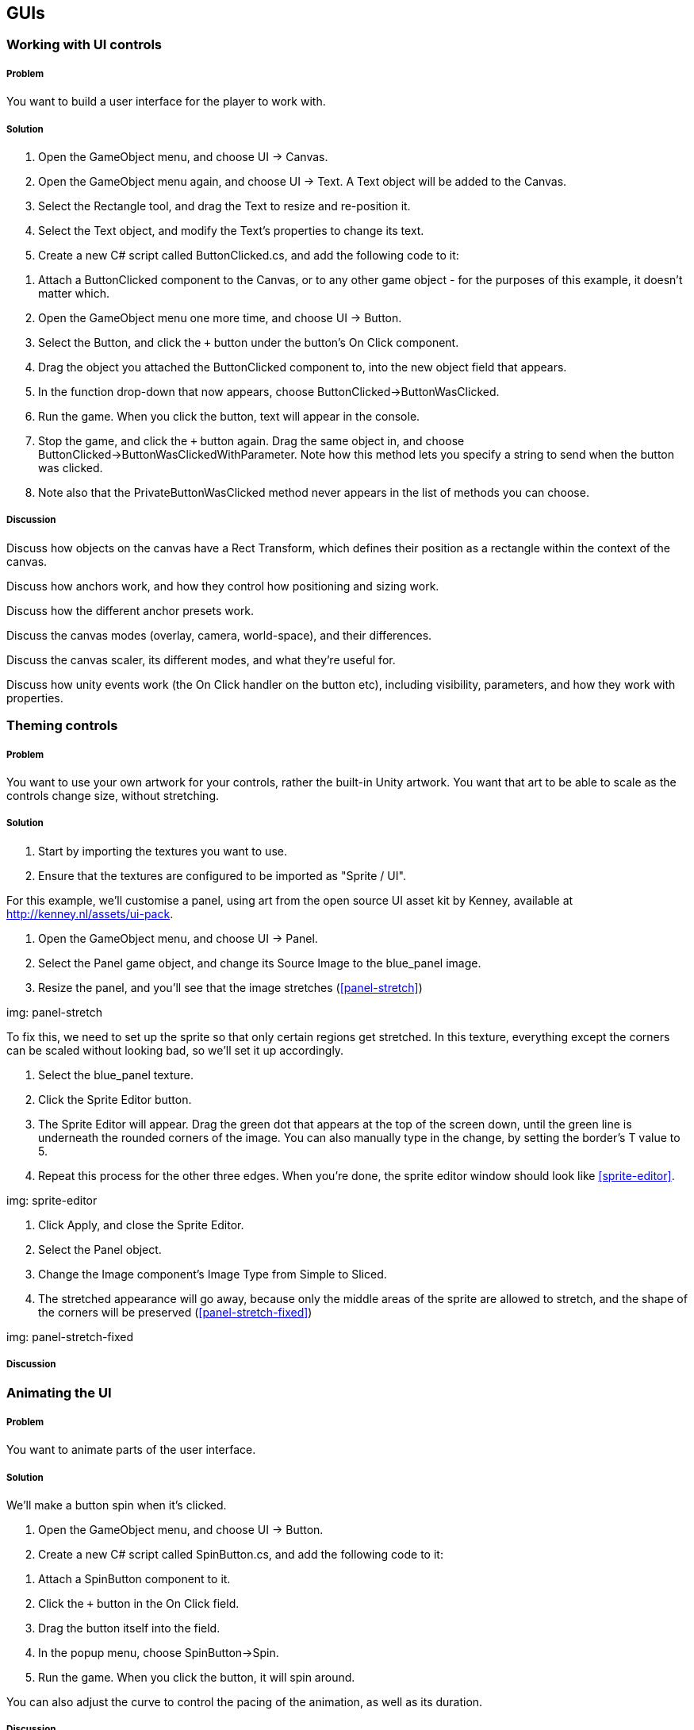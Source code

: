 == GUIs

=== Working with UI controls
// card: https://trello.com/c/C6aVwKBn

===== Problem

You want to build a user interface for the player to work with.

===== Solution

. Open the GameObject menu, and choose UI -> Canvas.
. Open the GameObject menu again, and choose UI -> Text. A Text object will be added to the Canvas.
. Select the Rectangle tool, and drag the Text to resize and re-position it.
. Select the Text object, and modify the Text's properties to change its text.


. Create a new C# script called ButtonClicked.cs, and add the following code to it:

// snip: button_clicked

. Attach a +ButtonClicked+ component to the Canvas, or to any other game object - for the purposes of this example, it doesn't matter which.

. Open the GameObject menu one more time, and choose UI -> Button.
. Select the Button, and click the `+` button under the button's On Click component.
. Drag the object you attached the +ButtonClicked+ component to, into the new object field that appears.

    . In the function drop-down that now appears, choose ButtonClicked->ButtonWasClicked.

. Run the game. When you click the button, text will appear in the console.

. Stop the game, and click the `+` button again. Drag the same object in, and choose ButtonClicked->ButtonWasClickedWithParameter. Note how this method lets you specify a string to send when the button was clicked.

. Note also that the PrivateButtonWasClicked method never appears in the list of methods you can choose.

===== Discussion


Discuss how objects on the canvas have a Rect Transform, which defines their position as a rectangle within the context of the canvas.

Discuss how anchors work, and how they control how positioning and sizing work.

Discuss how the different anchor presets work.

Discuss the canvas modes (overlay, camera, world-space), and their differences.

Discuss the canvas scaler, its different modes, and what they're useful for.

Discuss how unity events work (the On Click handler on the button etc), including visibility, parameters, and how they work with properties.

=== Theming controls
// card: https://trello.com/c/OOrMFakO

===== Problem

You want to use your own artwork for your controls, rather the built-in Unity artwork. You want that art to be able to scale as the controls change size, without stretching.

===== Solution

. Start by importing the textures you want to use.
    . Ensure that the textures are configured to be imported as "Sprite / UI".

For this example, we'll customise a panel, using art from the open source UI asset kit by Kenney, available at http://kenney.nl/assets/ui-pack.

. Open the GameObject menu, and choose UI -> Panel.
    . Select the Panel game object, and change its Source Image to the +blue_panel+ image.

. Resize the panel, and you'll see that the image stretches (<<panel-stretch>>)

img: panel-stretch

To fix this, we need to set up the sprite so that only certain regions get stretched. In this texture, everything except the corners can be scaled without looking bad, so we'll set it up accordingly.

. Select the blue_panel texture.
. Click the Sprite Editor button.
. The Sprite Editor will appear. Drag the green dot that appears at the top of the screen down, until the green line is underneath the rounded corners of the image. You can also manually type in the change, by setting the border's +T+ value to 5.
. Repeat this process for the other three edges. When you're done, the sprite editor window should look like <<sprite-editor>>.

img: sprite-editor

. Click Apply, and close the Sprite Editor.
. Select the Panel object.
. Change the Image component's Image Type from Simple to Sliced.
. The stretched appearance will go away, because only the middle areas of the sprite are allowed to stretch, and the shape of the corners will be preserved (<<panel-stretch-fixed>>)

img: panel-stretch-fixed

===== Discussion



=== Animating the UI
// card: https://trello.com/c/4wzH30ML

===== Problem

You want to animate parts of the user interface.

===== Solution

We'll make a button spin when it's clicked.

. Open the GameObject menu, and choose UI -> Button.

. Create a new C# script called SpinButton.cs, and add the following code to it:

// snip: spin_button

. Attach a +SpinButton+ component to it.

. Click the `+` button in the On Click field.
    . Drag the button itself into the field.
    . In the popup menu, choose SpinButton->Spin.

. Run the game. When you click the button, it will spin around.

You can also adjust the curve to control the pacing of the animation, as well as its duration.

===== Discussion

Discuss animation curves. Discuss what 'evaluating' the curve means. Discuss the benefits of doing it this way, instead of incrementing the rotation every frame.

Discuss how objects in the canvas can be positioned and rotated just like other objects

Discuss how you can also animate their properties just like other objects.


=== Creating a list of items
// card: https://trello.com/c/K9ijXDmM

===== Problem

You want to create a scrolling list of UI items.

===== Solution

First, we'll create the container for the list.

. Create a scroll view by opening the GameObject menu and choosing UI->Scroll View.
. Select the Content object in the Scroll View. 
    . Add a Vertical Layout Group to it. 
        . Turn on the Width checkbox in Child Controls Size. This will make the objects inside the Content object expand their width to fill their parent, while still having control over their own height.
    . Add a Content Size Fitter component to it.
        . Set the Vertical Fit setting to Preferred Size. This will make the Content object adjust its height to be the total height of its children.

Next, we'll create our prototype list object.

. Create a Panel. Name it "List Item".
    . Drag the List Item onto the Content object in the Scroll View. It will resize to the width of the Content.
. Create a new Text object by opening the GameObject menu and choosing UI->Text.
    . Make it a child of the List Item.
    . Set its minimum anchor to (0,0), and its maximum anchor to (1,1). This will make it define its size relative to the width and height of its parent.
    . Set its Left, Top, Bottom and Right to 5. This will inset the Text by 5 pixels on all edges.

Next, we'll add some code that lets each list item manage its content.

. Create a new C# script called ListItem.cs. Add the following code to it:

// snip: list_item

. Add a ListItem script to the List Item.
    . Drag the Text into the Label Text field.

. Drag the List Item object from the hierarchy into the Project tab. This will create a prefab.
. Delete the List Item from the scene.

Finally, we'll add code that populates the list with instances of the List Item.

. Create a new C# script called List.cs. Add the following code to it:

// snip: list

. Add a List component to the scroll view. 
    . Drag the List Item prefab into its List Item Prefab slot.
    . Drag the Content object into its List Container slot.

. Run the game. The list will now contain a scrollable collection of items.

===== Discussion

Discuss what scroll views do, how they work, what they're composed of (content area, clip area, scroll views)

Discuss how layout groups work.



=== Fading out a list
// card: https://trello.com/c/ta4DtcYY

===== Problem

You want to manage a list of items that fade out some time after being removed.

===== Solution

. Start with the List example from the previous recipe.
. Duplicate the List Item prefab, and name the new prefab "Fading List Item".
. Select the Fading List Item prefab, and add a Canvas Group component. This will allow you to fade the entire object.

. Configure the List object to use the new Fading List Item.

. Add a new Button to the scene. 
    . Set its Text to read "Add Item".
    . Add a new entry in its On Click list. 
    . Drag the List object into its object field, and select the List -> CreateNewListItem method. 
    . Type "New List Item" into the text field.

. Create a new C# Script called FadeAfterDelay.cs, with the following code:

// snip: fade_after_delay

. Attach a +FadeAfterDelay+ component to the Fading List Item.

. Run the program. When you click the button, a new list item will appear; after a moment, it will fade out.


===== Discussion




=== Creating on-screen position indicators
// card: https://trello.com/c/TL3qYhNS

===== Problem


You want to display icons that highlight the position of objects on screen.

===== Solution

To display the indicators, we'll use Unity's GUI system. This means that we'll set up a canvas and a prototype indicator to use as a prefab.

You'll need a sprite to use for your indicators. If you don't have one, Kenney's game icons pack has a good one (http://www.kenney.nl/assets/game-icons).

. Create a new Canvas by opening the GameObject menu, and choosing UI -> Canvas.
. Create a new Image by opening the GameObject menu, and choosing UI -> Image.
. Set the sprite of the image to the sprite you want to use for your indicators.
. Rename the Image "Indicator".
. Drag the Indicator into the Project tab. This will create a prefab.
. Delete the Indicator from the scene.

Next, we'll create the code that creates, positions, and removes indicators as they're needed.

. Create a new C# script called IndicatorManager.cs, and add the following code to it:

// snip: indicator_manager

. Create an empty game object. Name it "Indicator Manager".
. Add an IndicatorManager component to the Indicator Manager.
. Drag the Canvas into the Indicator Container field.
. Drag the Indicator prefab into the Indicator Prefab field.

Next, we'll create a script that requests an indicator when it first appears, and removes it when it's removed from the scene.

. Create a new C# script called TrackedObject.cs, and add the following code to it:

// snip: tracked_object

Finally, we'll create an object that will have an indicator drawn over it.

. Create a new sphere by opening the GameObject menu, and choosing 3D Object -> Sphere.
. Move the sphere to somewhere where the camera can see it.
. Add a TrackedObject component to it.

. Run the game. An indicator will be drawn over it; when you move the sphere around, the indicator will follow it. If you move the sphere behind the camera, its indicator will move to the bottom of the screen; when you delete the sphere, the indicator will be removed as well. You can also add as many TrackedObjects to the scene as you'd like.

===== Discussion

Discuss how objects are destroyed when leaving play mode, and how that means that the OnDisable call requires a bit of care (see RemoveTrackingIndicator)

=== Custom editors
// card: https://trello.com/c/MeMTnS06

===== Problem

You want to customise the Inspector for a component.

===== Solution

We'll create a script that, when paired with a custom editor, allows you to quickly build a brick wall. When you add a Wall component, you'll specify the width and height of the wall, as well as a prefab to use for the brick. A button will in the inspector; when you click it, it will create bricks as child objects.

First, we'll create the brick prefab.

. Create a new Cube. Name it "Brick".
. Set its scale to (2, 1, 1).
. Drag it from the Hierarchy tab into the Project tab. This will create a new prefab.
. Delete the original Brick from the scene.

Next, we'll write the code for the wall. This file will contain two classes: one for the Wall component, and one for the custom editor.

. Create a new C# script called Wall.cs. Add the following code to it:

// snip: wall

. Create a new empty game object, called "Wall". Add a +Wall+ component to it.

. Drag the Brick prefab into the Brick Prefab slot.

. Click the Create Wall button. A wall of bricks will appear.

===== Discussion

Discuss how editors draw their contents.
Discuss GUILayout.
Discuss EditorGUILayout.
Discuss PropertyField.
Discuss GUILayout.Button, as well as some other methods in GUILayout and EditorGUILayout that produce fields.
Discuss how PrefabUtility.InstantiatePrefab differs from Instantiate (it maintains the prefab connection, Instantiate doesn't)



=== Property drawers
// card: https://trello.com/c/GyeyJX18

===== Problem

You want to customise how the Inspector draws variables of a certain type. For example, you've got a custom class, and you want to customise how it appears.

===== Solution

We'll demonstrate how to do this by defining a new type, called "MultiValue". This will contain a list of strings, of which one can be chosen in the Inspector.

. Create a new C# script called MultiValue. Add the following code to it:

// snip: multivalue

. Create a new empty game object, and call it "Demo".

. Create a new C# script called MultiValueDemo. Add the following code to it.

// snip: multivaluedemo

Note how the +MultiValue+ property looks like <<property-drawer-original>>.

img: property-drawer-original

Next, add the following code to the end of MultiValue.cs.

// snip: multivalue_editor

When you return to Unity, the Inspector will look like <<property-drawer-custom>>. You can select a string from the bar at the top of the property, and modify the available strings as well. If you add more properties to the +MultiValueDemo+ class, they will be displayed as per normal.

img: property-drawer-custom

===== Discussion

Discuss how normally Unity draws the child properties of a class

Discuss how you need to do all of it yourself if you override it

Discuss how PropertyDrawers can't use EditorGUILayout, but must use EditorGUI instead, which means you need to specify the rectangles yourself

=== Attribute drawers
// card: https://trello.com/c/iSoIDoTN

===== Problem

You want to customise how the Inspector draws a type of variable when a certain attribute is attached to it. For example, the +Header+ attribute causes Unity to draw a label above a variable in the Inspector.


===== Solution

We'll add an attribute that lets you draw a help box above variables, like so:

// snip: helpbox_demo

This code produces the following Inspector: <<property-attribute>>

img: property-attribute

To create the +HelpBox+ attribute, create a new C# script called HelpBox.cs, and add the following code to it:

// snip: helpbox_attribute

===== Discussion

note how you can call the HelpBoxAttribute just "HelpBox" in your code - it works just fine

=== Asset processing
// card: https://trello.com/c/44Ubj2DP

===== Problem

You want to customise how Unity imports certain files. 

===== Solution

Let's set up an asset post-processor that automatically sets up any texture whose filename ends in "_n", "_nrm" or "_normal" as a normal map.

. Create a new C# script called NormalMapTextureImporter.cs, and add the following code:

// snip: asset_preprocessor

. Take a texture that contains a normal map - if you don't have one, a useful generator of normal map textures can be found at https://cpetry.github.io/NormalMap-Online/ - and rename it so that its name ends with "_n".

. Import this texture into your project. The pr

===== Discussion

Discuss common naming patterns in texture filenames (_d = diffuse, _e = emissive, _n = normal, etc)

Discuss the difference between pre-processing methods (like OnPreprocessTexture) and post-processing methods (ike OnPostProcessTexture).

=== Scripted importers
// card: https://trello.com/c/nhi9erP9

===== Problem

You want to write code that lets Unity import a new type of file.

===== Solution

In this example, we'll make a custom importer that allows Unity to recognize text files whose file names end in ".cube", which contain JSON data that describes the size and colour of a cube.

Let's begin by creating an asset that we'll then write an importer for.

. Open your favourite text editor, and create a new empty file. (If you don't have a favourite editor, open Visual Studio, and choose New -> File. Make a new empty file.)

. Put the following code in the file:

// snip-file: Test.cube

. Save the file as "Test.cube", in your Unity project's Assets folder.

. Go to Unity. Note that while your Test.cube file is visible in the Assets folder, it's not usable in your project, because Unity doesn't know what to do with ".cube" files.

. Create a new C# script, and enter the following code:

// snip: cube_importer

. Return to Unity. Your Test.cube file will now be imported. It now contains three assets usable by Unity: a mesh, a material, and a game object that uses the mesh and material. You can drag the file into the scene, just like any other model.

===== Discussion

Discuss what this technique lets you do - define your own custom formats, add support for files that Unity doesn't have by default.


=== Wizards
// card: https://trello.com/c/FI6nVBmY

===== Problem

You want to create and display a window in the Unity Editor that lets the user provide some values, and runs code when the user clicks a button.

===== Solution

Let's create a wizard that creates a cube, and also creates a new material that uses a specified colour, all in a single click of a button.

. Create a new C# scipt called CreateCubeWizard.cs, and add the following code to it:

// snip: cube_wizard

. Open the GameObject menu, and note that you'll see a new menu entry: "Cube with Color". Click it.

. Enter your cube size and color, and click create.

. A new cube will be added to the scene, a new material will be created with the colour, and the cube will be set up to use the new material.

===== Discussion

Discuss what wizards can do, and what they're useful for.

Discuss the broader UnityEditor API, and what you can do with it (lots of opportunity for automation.)

